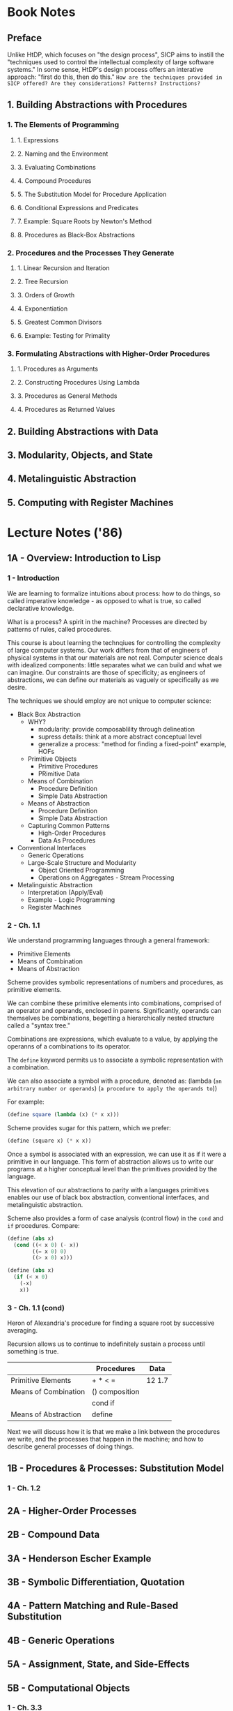 
* Book Notes
** Preface
Unlike HtDP, which focuses on "the design process", SICP aims to instill the "techniques used to control the intellectual complexity of large software systems." In some sense, HtDP's design process offers an interative approach: "first do this, then do this." =How are the techniques provided in SICP offered? Are they considerations? Patterns? Instructions?=

** 1. Building Abstractions with Procedures
*** 1. The Elements of Programming
**** 1. Expressions
**** 2. Naming and the Environment
**** 3. Evaluating Combinations
**** 4. Compound Procedures
**** 5. The Substitution Model for Procedure Application
**** 6. Conditional Expressions and Predicates
**** 7. Example: Square Roots by Newton's Method
**** 8. Procedures as Black-Box Abstractions
*** 2. Procedures and the Processes They Generate
**** 1. Linear Recursion and Iteration
**** 2. Tree Recursion
**** 3. Orders of Growth
**** 4. Exponentiation
**** 5. Greatest Common Divisors
**** 6. Example: Testing for Primality
*** 3. Formulating Abstractions with Higher-Order Procedures
**** 1. Procedures as Arguments
**** 2. Constructing Procedures Using Lambda
**** 3. Procedures as General Methods
**** 4. Procedures as Returned Values
** 2. Building Abstractions with Data
** 3. Modularity, Objects, and State
** 4. Metalinguistic Abstraction
** 5. Computing with Register Machines


* Lecture Notes ('86)
** 1A - Overview: Introduction to Lisp
*** 1 - Introduction
We are learning to formalize intuitions about process: how to do things, so called imperative knowledge - as opposed to what is true, so called declarative knowledge.

What is a process? A spirit in the machine? Processes are directed by patterns of rules, called procedures.

This course is about learning the technqiues for controlling the complexity of large computer systems. Our work differs from that of engineers of physical systems in that our materials are not real. Computer science deals with idealized components: little separates what we can build and what we can imagine. Our constraints are those of specificity; as engineers of abstractions, we can define our materials as vaguely or specifically as we desire. 

The techniques we should employ are not unique to computer science:
- Black Box Abstraction
  - WHY?
    - modularity: provide composablility through delineation
    - supress details: think at a more abstract conceptual level
    - generalize a process: "method for finding a fixed-point" example, HOFs
  - Primitive Objects
    - Primitive Procedures
    - PRimitive Data
  - Means of Combination
    - Procedure Definition
    - Simple Data Abstraction
  - Means of Abstraction
    - Procedure Definition
    - Simple Data Abstraction
  - Capturing Common Patterns
    - High-Order Procedures
    - Data As Procedures
- Conventional Interfaces
  - Generic Operations
  - Large-Scale Structure and Modularity
    - Object Oriented Programming
    - Operations on Aggregates - Stream Processing
- Metalinguistic Abstraction
  - Interpretation (Apply/Eval)
  - Example - Logic Programming
  - Register Machines
*** 2 - Ch. 1.1
We understand programming languages through a general framework:
- Primitive Elements
- Means of Combination
- Means of Abstraction

Scheme provides symbolic representations of numbers and procedures, as primitive elements. 

We can combine these primitive elements into combinations, comprised of an operator and operands, enclosed in parens. Significantly, operands can themselves be combinations, begetting a hierarchically nested structure called a "syntax tree."

Combinations are expressions, which evaluate to a value, by applying the operanns of a combinations to its operator. 

The =define= keyword permits us to associate a symbolic representation with a combination. 

We can also associate a symbol with a procedure, denoted as:
  (lambda (=an arbitrary number or operands=)
    (=a procedure to apply the operands to=))

For example:
#+BEGIN_SRC scheme
  (define square (lambda (x) (* x x)))
#+END_SRC

Scheme provides sugar for this pattern, which we prefer:
#+BEGIN_SRC scheme
  (define (square x) (* x x))
#+END_SRC

Once a symbol is associated with an expression, we can use it as if it were a primitive in our language. This form of abstraction allows us to write our programs at a higher conceptual level than the primitives provided by the language.

This elevation of our abstractions to parity with a languages primitives enables our use of black box abstraction, conventional interfaces, and metalinguistic abstraction.

Scheme also provides a form of case analysis (control flow) in the =cond= and =if= procedures. Compare:
#+BEGIN_SRC scheme
  (define (abs x) 
    (cond ((< x 0) (- x))
          ((= x 0) 0)
          ((> x 0) x)))
#+END_SRC

#+BEGIN_SRC scheme
  (define (abs x)
    (if (< x 0) 
      (-x)
      x))
#+END_SRC

*** 3 - Ch. 1.1 (cond)

Heron of Alexandria's procedure for finding a square root by successive averaging.

Recursion allows us to continue to indefinitely sustain a process until something is true.

|----------------------+----------------+--------|
|                      | Procedures     | Data   |
|----------------------+----------------+--------|
| Primitive Elements   | + * < =        | 12 1.7 |
|----------------------+----------------+--------|
| Means of Combination | () composition |        |
|                      | cond  if       |        |
|----------------------+----------------+--------|
| Means of Abstraction | define         |        |
|----------------------+----------------+--------|

Next we will discuss how it is that we make a link between the procedures we write, and the processes that happen in the machine; and how to describe general processes of doing things.

** 1B - Procedures & Processes: Substitution Model
*** 1 - Ch. 1.2
** 2A - Higher-Order Processes
** 2B - Compound Data
** 3A - Henderson Escher Example
** 3B - Symbolic Differentiation, Quotation
** 4A - Pattern Matching and Rule-Based Substitution
** 4B - Generic Operations
** 5A - Assignment, State, and Side-Effects
** 5B - Computational Objects
*** 1 - Ch. 3.3
** 6A - Streams I
** 6B - Streams II
** 7A - Metacircular Evaluator I
** 7B - Metacircular Evaluator II 
** 8A - Logic Programming I
** 8B - Logic Programming II
** 9A - Register Machines
** 9B - Explicit Control Evaluator
** 10A - Compilation
** 10B - Storage Allocation and Garbage Collection
